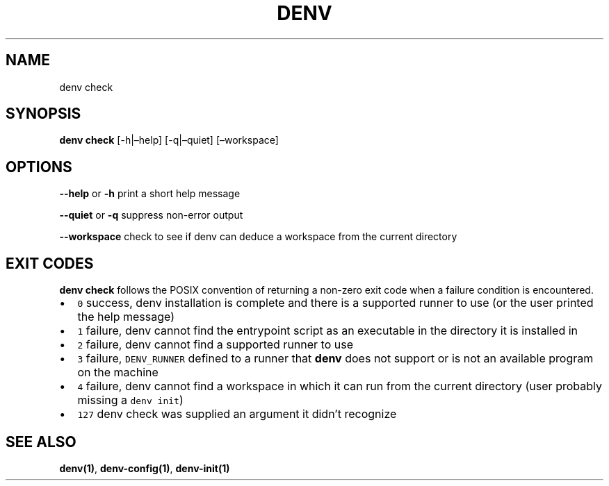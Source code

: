 .\" Automatically generated by Pandoc 2.9.2.1
.\"
.TH "DENV" "1" "May 2024" "denv" "User Manual"
.hy
.SH NAME
.PP
denv check
.SH SYNOPSIS
.PP
\f[B]denv check\f[R] [-h|\[en]help] [-q|\[en]quiet] [\[en]workspace]
.SH OPTIONS
.PP
\f[B]\f[CB]--help\f[B]\f[R] or \f[B]\f[CB]-h\f[B]\f[R] print a short
help message
.PP
\f[B]\f[CB]--quiet\f[B]\f[R] or \f[B]\f[CB]-q\f[B]\f[R] suppress
non-error output
.PP
\f[B]\f[CB]--workspace\f[B]\f[R] check to see if denv can deduce a
workspace from the current directory
.SH EXIT CODES
.PP
\f[B]\f[CB]denv check\f[B]\f[R] follows the POSIX convention of
returning a non-zero exit code when a failure condition is encountered.
.IP \[bu] 2
\f[C]0\f[R] success, denv installation is complete and there is a
supported runner to use (or the user printed the help message)
.IP \[bu] 2
\f[C]1\f[R] failure, denv cannot find the entrypoint script as an
executable in the directory it is installed in
.IP \[bu] 2
\f[C]2\f[R] failure, denv cannot find a supported runner to use
.IP \[bu] 2
\f[C]3\f[R] failure, \f[C]DENV_RUNNER\f[R] defined to a runner that
\f[B]\f[CB]denv\f[B]\f[R] does not support or is not an available
program on the machine
.IP \[bu] 2
\f[C]4\f[R] failure, denv cannot find a workspace in which it can run
from the current directory (user probably missing a \f[C]denv init\f[R])
.IP \[bu] 2
\f[C]127\f[R] denv check was supplied an argument it didn\[cq]t
recognize
.SH SEE ALSO
.PP
\f[B]denv(1)\f[R], \f[B]denv-config(1)\f[R], \f[B]denv-init(1)\f[R]
